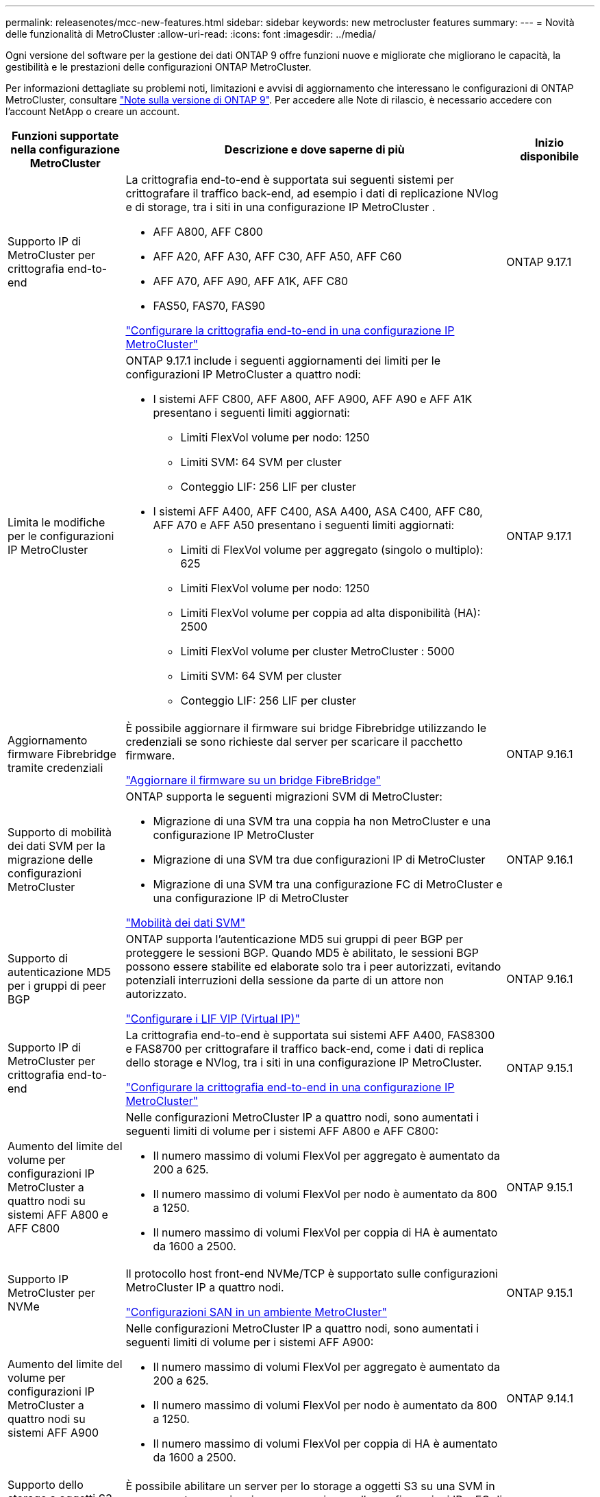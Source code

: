 ---
permalink: releasenotes/mcc-new-features.html 
sidebar: sidebar 
keywords: new metrocluster features 
summary:  
---
= Novità delle funzionalità di MetroCluster
:allow-uri-read: 
:icons: font
:imagesdir: ../media/


[role="lead"]
Ogni versione del software per la gestione dei dati ONTAP 9 offre funzioni nuove e migliorate che migliorano le capacità, la gestibilità e le prestazioni delle configurazioni ONTAP MetroCluster.

Per informazioni dettagliate su problemi noti, limitazioni e avvisi di aggiornamento che interessano le configurazioni di ONTAP MetroCluster, consultare https://library.netapp.com/ecm/ecm_download_file/ECMLP2492508["Note sulla versione di ONTAP 9"^]. Per accedere alle Note di rilascio, è necessario accedere con l'account NetApp o creare un account.

[cols="20,65,15"]
|===
| Funzioni supportate nella configurazione MetroCluster | Descrizione e dove saperne di più | Inizio disponibile 


 a| 
Supporto IP di MetroCluster per crittografia end-to-end
 a| 
La crittografia end-to-end è supportata sui seguenti sistemi per crittografare il traffico back-end, ad esempio i dati di replicazione NVlog e di storage, tra i siti in una configurazione IP MetroCluster .

* AFF A800, AFF C800
* AFF A20, AFF A30, AFF C30, AFF A50, AFF C60
* AFF A70, AFF A90, AFF A1K, AFF C80
* FAS50, FAS70, FAS90


link:../maintain/task-configure-encryption.html["Configurare la crittografia end-to-end in una configurazione IP MetroCluster"]
 a| 
ONTAP 9.17.1



 a| 
Limita le modifiche per le configurazioni IP MetroCluster
 a| 
ONTAP 9.17.1 include i seguenti aggiornamenti dei limiti per le configurazioni IP MetroCluster a quattro nodi:

* I sistemi AFF C800, AFF A800, AFF A900, AFF A90 e AFF A1K presentano i seguenti limiti aggiornati:
+
** Limiti FlexVol volume per nodo: 1250
** Limiti SVM: 64 SVM per cluster
** Conteggio LIF: 256 LIF per cluster


* I sistemi AFF A400, AFF C400, ASA A400, ASA C400, AFF C80, AFF A70 e AFF A50 presentano i seguenti limiti aggiornati:
+
** Limiti di FlexVol volume per aggregato (singolo o multiplo): 625
** Limiti FlexVol volume per nodo: 1250
** Limiti FlexVol volume per coppia ad alta disponibilità (HA): 2500
** Limiti FlexVol volume per cluster MetroCluster : 5000
** Limiti SVM: 64 SVM per cluster
** Conteggio LIF: 256 LIF per cluster



 a| 
ONTAP 9.17.1



 a| 
Aggiornamento firmware Fibrebridge tramite credenziali
 a| 
È possibile aggiornare il firmware sui bridge Fibrebridge utilizzando le credenziali se sono richieste dal server per scaricare il pacchetto firmware.

link:../maintain/task_update_firmware_on_a_fibrebridge_bridge_parent_topic.html["Aggiornare il firmware su un bridge FibreBridge"]
 a| 
ONTAP 9.16.1



 a| 
Supporto di mobilità dei dati SVM per la migrazione delle configurazioni MetroCluster
 a| 
ONTAP supporta le seguenti migrazioni SVM di MetroCluster:

* Migrazione di una SVM tra una coppia ha non MetroCluster e una configurazione IP MetroCluster
* Migrazione di una SVM tra due configurazioni IP di MetroCluster
* Migrazione di una SVM tra una configurazione FC di MetroCluster e una configurazione IP di MetroCluster


link:https://docs.netapp.com/us-en/ontap/svm-migrate/index.html["Mobilità dei dati SVM"^]
 a| 
ONTAP 9.16.1



 a| 
Supporto di autenticazione MD5 per i gruppi di peer BGP
 a| 
ONTAP supporta l'autenticazione MD5 sui gruppi di peer BGP per proteggere le sessioni BGP. Quando MD5 è abilitato, le sessioni BGP possono essere stabilite ed elaborate solo tra i peer autorizzati, evitando potenziali interruzioni della sessione da parte di un attore non autorizzato.

link:https://docs.netapp.com/us-en/ontap/networking/configure_virtual_ip_@vip@_lifs.html["Configurare i LIF VIP (Virtual IP)"^]
 a| 
ONTAP 9.16.1



 a| 
Supporto IP di MetroCluster per crittografia end-to-end
 a| 
La crittografia end-to-end è supportata sui sistemi AFF A400, FAS8300 e FAS8700 per crittografare il traffico back-end, come i dati di replica dello storage e NVlog, tra i siti in una configurazione IP MetroCluster.

link:../maintain/task-configure-encryption.html["Configurare la crittografia end-to-end in una configurazione IP MetroCluster"]
 a| 
ONTAP 9.15.1



 a| 
Aumento del limite del volume per configurazioni IP MetroCluster a quattro nodi su sistemi AFF A800 e AFF C800
 a| 
Nelle configurazioni MetroCluster IP a quattro nodi, sono aumentati i seguenti limiti di volume per i sistemi AFF A800 e AFF C800:

* Il numero massimo di volumi FlexVol per aggregato è aumentato da 200 a 625.
* Il numero massimo di volumi FlexVol per nodo è aumentato da 800 a 1250.
* Il numero massimo di volumi FlexVol per coppia di HA è aumentato da 1600 a 2500.

 a| 
ONTAP 9.15.1



 a| 
Supporto IP MetroCluster per NVMe
 a| 
Il protocollo host front-end NVMe/TCP è supportato sulle configurazioni MetroCluster IP a quattro nodi.

link:https://docs.netapp.com/us-en/ontap/san-admin/san-config-mcc-concept.html["Configurazioni SAN in un ambiente MetroCluster"^]
 a| 
ONTAP 9.15.1



 a| 
Aumento del limite del volume per configurazioni IP MetroCluster a quattro nodi su sistemi AFF A900
 a| 
Nelle configurazioni MetroCluster IP a quattro nodi, sono aumentati i seguenti limiti di volume per i sistemi AFF A900:

* Il numero massimo di volumi FlexVol per aggregato è aumentato da 200 a 625.
* Il numero massimo di volumi FlexVol per nodo è aumentato da 800 a 1250.
* Il numero massimo di volumi FlexVol per coppia di HA è aumentato da 1600 a 2500.

 a| 
ONTAP 9.14.1



 a| 
Supporto dello storage a oggetti S3 su aggregati con mirroring e senza mirror
 a| 
È possibile abilitare un server per lo storage a oggetti S3 su una SVM in un aggregato con mirroring o senza mirror nelle configurazioni IP e FC di MetroCluster.

https://docs.netapp.com/us-en/ontap/s3-config/ontap-version-support-s3-concept.html#s3-support-with-metrocluster["Supporto S3 con MetroCluster"^]
 a| 
ONTAP 9.14.1



 a| 
Supporto per il provisioning di un bucket S3 su aggregati con mirroring e senza mirror in un cluster MetroCluster
 a| 
È possibile creare un bucket su un aggregato con mirroring o senza mirror nelle configurazioni di MetroCluster.

link:https://docs.netapp.com/us-en/ontap/s3-config/create-bucket-mcc-task.html#process-to-create-buckets["Creare un bucket ONTAP S3 su un aggregato con mirroring o senza mirror in una configurazione MetroCluster"^]
 a| 
ONTAP 9.14.1



 a| 
Transizione da MetroCluster FC a MetroCluster IP usando uno switch condiviso per lo storage collegato MetroCluster IP e Ethernet
 a| 
È possibile passare senza interruzioni da una configurazione MetroCluster FC a una configurazione MetroCluster IP utilizzando uno switch storage condiviso.

https://docs.netapp.com/us-en/ontap-metrocluster/transition/concept_nondisruptively_transitioning_from_a_four_node_mcc_fc_to_a_mcc_ip_configuration.html["Transizione senza interruzioni da una configurazione MetroCluster FC a una configurazione MetroCluster IP (ONTAP 9.8 e versioni successive)"]
 a| 
ONTAP 9.13.1



 a| 
Transizioni senza interruzioni da una configurazione MetroCluster FC a otto nodi a una configurazione MetroCluster IP
 a| 
Puoi trasferire senza interruzioni i carichi di lavoro e i dati da una configurazione FC MetroCluster a otto nodi esistente a una nuova configurazione IP MetroCluster.

https://docs.netapp.com/us-en/ontap-metrocluster/transition/concept_nondisruptively_transitioning_from_a_four_node_mcc_fc_to_a_mcc_ip_configuration.html["Passare senza interruzioni da una configurazione FC MetroCluster a una configurazione IP MetroCluster"]
 a| 
ONTAP 9.13.1



 a| 
Aggiornamenti della configurazione IP MetroCluster a quattro nodi mediante switchover e switchback
 a| 
Puoi eseguire l'upgrade dei controller in una configurazione IP MetroCluster a quattro nodi utilizzando switchover e switchback con `system controller replace` comandi.

https://docs.netapp.com/us-en/ontap-metrocluster/upgrade/task_upgrade_controllers_system_control_commands_in_a_four_node_mcc_ip.html["Aggiornare i controller in una configurazione IP MetroCluster a quattro nodi"]
 a| 
ONTAP 9.13.1



 a| 
Lo switchover non pianificato automatico assistito dal mediatore (MAUSO) viene attivato per uno spegnimento ambientale
 a| 
Se un sito si arresta senza problemi a causa di un arresto ambientale, viene attivato MAUSO.

https://docs.netapp.com/us-en/ontap-metrocluster/install-ip/concept-ontap-mediator-supports-automatic-unplanned-switchover.html["In che modo il mediatore ONTAP supporta lo switchover automatico non pianificato"]
 a| 
ONTAP 9.13.1



 a| 
Supporto delle configurazioni MetroCluster IP a otto nodi
 a| 
È possibile aggiornare i controller e lo storage in una configurazione IP MetroCluster a otto nodi espandendo la configurazione fino a diventare una configurazione temporanea a dodici nodi, quindi rimuovere i vecchi gruppi di disaster recovery.

https://docs.netapp.com/us-en/ontap-metrocluster/upgrade/task_refresh_4n_mcc_ip.html["Aggiornare una configurazione MetroCluster IP a quattro nodi"]
 a| 
ONTAP 9.13.1



 a| 
Conversione della configurazione IP di MetroCluster in una configurazione di switch MetroCluster di storage condiviso
 a| 
È possibile convertire una configurazione IP di MetroCluster in una configurazione di switch MetroCluster di storage condiviso.

https://docs.netapp.com/us-en/ontap-metrocluster/maintain/task_replace_an_ip_switch.html["Sostituire uno switch IP"]
 a| 
ONTAP 9.13.1



 a| 
Funzione di switchover forzato automatico di MetroCluster in una configurazione IP di MetroCluster
 a| 
È possibile attivare la funzione di switchover forzato automatico di MetroCluster in una configurazione IP di MetroCluster. Questa funzione è un'estensione della funzione MAUSO (Mediator-Assisted Unplanned Switchover).

https://docs.netapp.com/us-en/ontap-metrocluster/install-ip/concept-risks-limitations-automatic-switchover.html["Limitazioni dello switchover automatico"]
 a| 
ONTAP 9.12.1



 a| 
S3 su una SVM su un aggregato senza mirror in una configurazione IP di MetroCluster
 a| 
È possibile abilitare un server per lo storage a oggetti ONTAP Simple Storage Service (S3) su una SVM in un aggregato senza mirror in una configurazione IP di MetroCluster.

https://docs.netapp.com/us-en/ontap/s3-config/ontap-version-support-s3-concept.html#s3-support-with-metrocluster["Supporto S3 con MetroCluster"^]
 a| 
ONTAP 9.12.1



 a| 
Supporto IP MetroCluster per NVMe
 a| 
Il protocollo NVMe/FC è supportato sulle configurazioni IP MetroCluster a quattro nodi.

link:https://docs.netapp.com/us-en/ontap/san-admin/san-config-mcc-concept.html["Configurazioni SAN in un ambiente MetroCluster"^]
 a| 
ONTAP 9.12.1



 a| 
Supporto IPSec per il protocollo host front-end nelle configurazioni fabric-attached MetroCluster IP e MetroCluster
 a| 
Il supporto IPSec per il protocollo host front-end (ad esempio NFS e iSCSI) è disponibile nelle configurazioni MetroCluster IP e MetroCluster fabric-attached.

https://docs.netapp.com/us-en/ontap/networking/configure_ip_security_@ipsec@_over_wire_encryption.html["Configurare la crittografia IP Security (IPsec) over wire"^]
 a| 
ONTAP 9.12.1



 a| 
Transizione da una configurazione FC MetroCluster a una configurazione IP AFF A250 o FAS500f MetroCluster
 a| 
È possibile passare da una configurazione FC MetroCluster a una configurazione IP AFF A250 o FAS500f MetroCluster.

https://docs.netapp.com/us-en/ontap-metrocluster/transition/task_move_cluster_connections.html#which-connections-to-move["Spostare le connessioni del cluster locale"]
 a| 
ONTAP 9.11.1



 a| 
Gruppi di coerenza
 a| 
I gruppi di coerenza sono supportati nelle configurazioni MetroCluster.

https://docs.netapp.com/us-en/ontap/consistency-groups/index.html#multi-admin-verification-support-for-consistency-groups["Gruppi di coerenza nelle configurazioni MetroCluster"^]
 a| 
ONTAP 9.11.1



 a| 
Aggiornamento semplificato del controller dei nodi in una configurazione MetroCluster FC
 a| 
La procedura di upgrade per il processo di upgrade che utilizza switchover e switchback è stata semplificata.

https://docs.netapp.com/us-en/ontap-metrocluster/upgrade/task_upgrade_controllers_in_a_four_node_fc_mcc_us_switchover_and_switchback_mcc_fc_4n_cu.html["Eseguire l'upgrade dei controller in una configurazione FC MetroCluster utilizzando switchover e switchback"]
 a| 
ONTAP 9.10.1



 a| 
Supporto IP per il collegamento condiviso nel livello 3
 a| 
Le configurazioni IP di MetroCluster possono essere implementate con connessioni back-end con routing IP (livello 3).

https://docs.netapp.com/us-en/ontap-metrocluster/install-ip/concept_considerations_layer_3.html["Considerazioni per le reti wide-area di livello 3"]
 a| 
ONTAP 9.9.1



 a| 
Supporto delle configurazioni MetroCluster a otto nodi
 a| 
I cluster permanenti a otto nodi sono supportati nelle configurazioni IP e MetroCluster fabric-attached.

https://docs.netapp.com/us-en/ontap-metrocluster/install-ip/task_install_and_cable_the_mcc_components.html["Installare e cablare i componenti MetroCluster"]
 a| 
ONTAP 9.9.1

|===